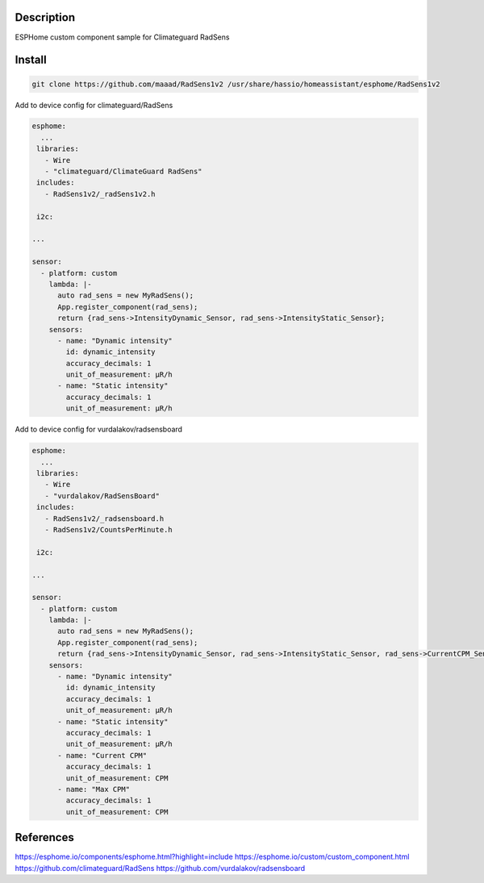 Description
==============
ESPHome custom component sample for Climateguard RadSens


Install
===============

.. code-block:: console 

 git clone https://github.com/maaad/RadSens1v2 /usr/share/hassio/homeassistant/esphome/RadSens1v2

Add to device config for climateguard/RadSens

.. code-block:: yaml

 esphome:
   ...
  libraries:
    - Wire
    - "climateguard/ClimateGuard RadSens"
  includes: 
    - RadSens1v2/_radSens1v2.h  

  i2c:

 ...

 sensor:
   - platform: custom
     lambda: |-
       auto rad_sens = new MyRadSens();
       App.register_component(rad_sens);
       return {rad_sens->IntensityDynamic_Sensor, rad_sens->IntensityStatic_Sensor};
     sensors:
       - name: "Dynamic intensity"
         id: dynamic_intensity
         accuracy_decimals: 1
         unit_of_measurement: μR/h
       - name: "Static intensity"
         accuracy_decimals: 1
         unit_of_measurement: μR/h


Add to device config for vurdalakov/radsensboard

.. code-block:: yaml

 esphome:
   ...
  libraries:
    - Wire
    - "vurdalakov/RadSensBoard"
  includes: 
    - RadSens1v2/_radsensboard.h
    - RadSens1v2/CountsPerMinute.h

  i2c:

 ...

 sensor:
   - platform: custom
     lambda: |-
       auto rad_sens = new MyRadSens();
       App.register_component(rad_sens);
       return {rad_sens->IntensityDynamic_Sensor, rad_sens->IntensityStatic_Sensor, rad_sens->CurrentCPM_Sensor, rad_sens->MaxCPM_Sensor};
     sensors:
       - name: "Dynamic intensity"
         id: dynamic_intensity
         accuracy_decimals: 1
         unit_of_measurement: μR/h
       - name: "Static intensity"
         accuracy_decimals: 1
         unit_of_measurement: μR/h
       - name: "Current CPM"
         accuracy_decimals: 1
         unit_of_measurement: CPM
       - name: "Max CPM"
         accuracy_decimals: 1
         unit_of_measurement: CPM


References
===============

https://esphome.io/components/esphome.html?highlight=include
https://esphome.io/custom/custom_component.html
https://github.com/climateguard/RadSens
https://github.com/vurdalakov/radsensboard
